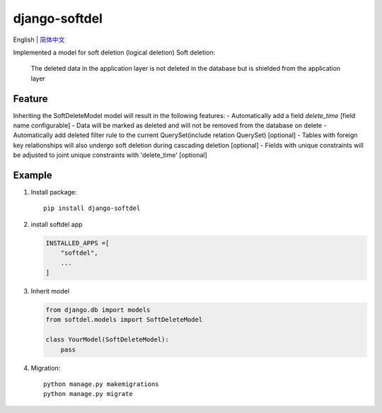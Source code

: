 django-softdel
======================
English | `简体中文  <./README-zh_CN.rst>`__\

Implemented a model for soft deletion (logical deletion)
Soft deletion:
    The deleted data in the application layer is not deleted in the database
    but is shielded from the application layer

Feature
----
Inheriting the SoftDeleteModel model will result in the following features:
-  Automatically add a field `delete_time` [field name configurable]
-  Data will be marked as deleted and will not be removed from the database on delete
-  Automatically add deleted filter rule to the current QuerySet(include relation QuerySet) [optional]
-  Tables with foreign key relationships will also undergo soft deletion during cascading deletion [optional]
-  Fields with unique constraints will be adjusted to joint unique constraints with 'delete_time' [optional]

Example
----

1. Install package::

    pip install django-softdel

2. install softdel app

   .. code:: python

       INSTALLED_APPS =[
           "softdel",
           ...
       ]

3. Inherit model

   .. code:: python

       from django.db import models
       from softdel.models import SoftDeleteModel

       class YourModel(SoftDeleteModel):
           pass


4. Migration::

    python manage.py makemigrations
    python manage.py migrate

